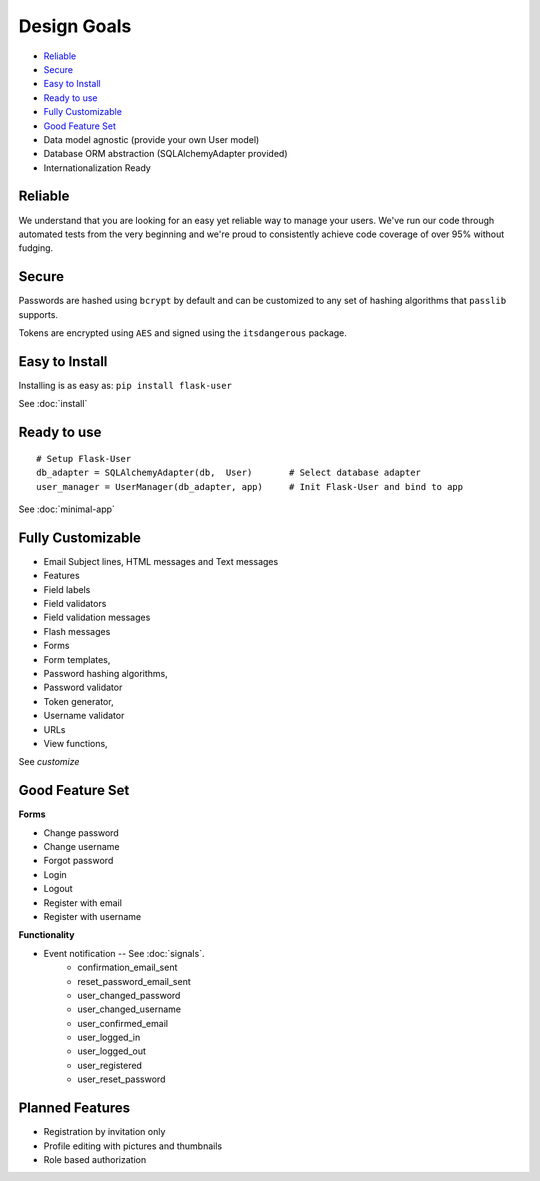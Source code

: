 ============
Design Goals
============

* `Reliable`_
* `Secure`_
* `Easy to Install`_
* `Ready to use`_
* `Fully Customizable`_
* `Good Feature Set`_
* Data model agnostic (provide your own User model)
* Database ORM abstraction (SQLAlchemyAdapter provided)
* Internationalization Ready

Reliable
--------
.. image:: https://pypip.in/v/Flask-User/badge.png
    :target: https://pypi.python.org/pypi/Flask-User

.. image:: https://travis-ci.org/lingthio/flask-user.png?branch=master
    :target: https://travis-ci.org/lingthio/flask-user

.. image:: https://coveralls.io/repos/lingthio/flask-user/badge.png?branch=master
    :target: https://coveralls.io/r/lingthio/flask-user?branch=master

We understand that you are looking for an easy yet reliable way to manage your users.
We've run our code through automated tests from the very beginning and we're proud
to consistently achieve code coverage of over 95% without fudging.

Secure
------

Passwords are hashed using ``bcrypt`` by default and can be customized to any
set of hashing algorithms that ``passlib`` supports.

Tokens are encrypted using ``AES`` and signed using the ``itsdangerous`` package.

Easy to Install
---------------
Installing is as easy as: ``pip install flask-user``

See :doc:`install`

Ready to use
------------
::

    # Setup Flask-User
    db_adapter = SQLAlchemyAdapter(db,  User)       # Select database adapter
    user_manager = UserManager(db_adapter, app)     # Init Flask-User and bind to app

See :doc:`minimal-app`

Fully Customizable
------------------
* Email Subject lines, HTML messages and Text messages
* Features
* Field labels
* Field validators
* Field validation messages
* Flash messages
* Forms
* Form templates,
* Password hashing algorithms,
* Password validator
* Token generator,
* Username validator
* URLs
* View functions,

See `customize`

Good Feature Set
----------------
**Forms**

* Change password
* Change username
* Forgot password
* Login
* Logout
* Register with email
* Register with username

**Functionality**

* Event notification -- See :doc:`signals`.
    * confirmation_email_sent
    * reset_password_email_sent
    * user_changed_password
    * user_changed_username
    * user_confirmed_email
    * user_logged_in
    * user_logged_out
    * user_registered
    * user_reset_password

Planned Features
----------------
* Registration by invitation only
* Profile editing with pictures and thumbnails
* Role based authorization
